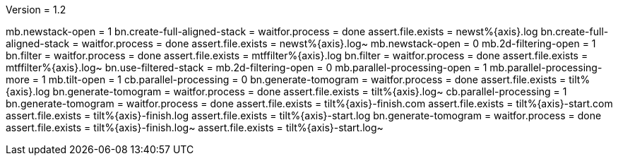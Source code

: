 Version = 1.2

[function = run]
mb.newstack-open = 1
bn.create-full-aligned-stack =
waitfor.process = done
assert.file.exists = newst%{axis}.log
bn.create-full-aligned-stack =
waitfor.process = done
assert.file.exists = newst%{axis}.log~
mb.newstack-open = 0
mb.2d-filtering-open = 1
bn.filter =
waitfor.process = done
assert.file.exists = mtffilter%{axis}.log
bn.filter =
waitfor.process = done
assert.file.exists = mtffilter%{axis}.log~
bn.use-filtered-stack =
mb.2d-filtering-open = 0
mb.parallel-processing-open = 1
mb.parallel-processing-more = 1
mb.tilt-open = 1
cb.parallel-processing = 0
bn.generate-tomogram =
waitfor.process = done
assert.file.exists = tilt%{axis}.log
bn.generate-tomogram =
waitfor.process = done
assert.file.exists = tilt%{axis}.log~
cb.parallel-processing = 1
bn.generate-tomogram =
waitfor.process = done
assert.file.exists = tilt%{axis}-finish.com
assert.file.exists = tilt%{axis}-start.com
assert.file.exists = tilt%{axis}-finish.log
assert.file.exists = tilt%{axis}-start.log
bn.generate-tomogram =
waitfor.process = done
assert.file.exists = tilt%{axis}-finish.log~
assert.file.exists = tilt%{axis}-start.log~
